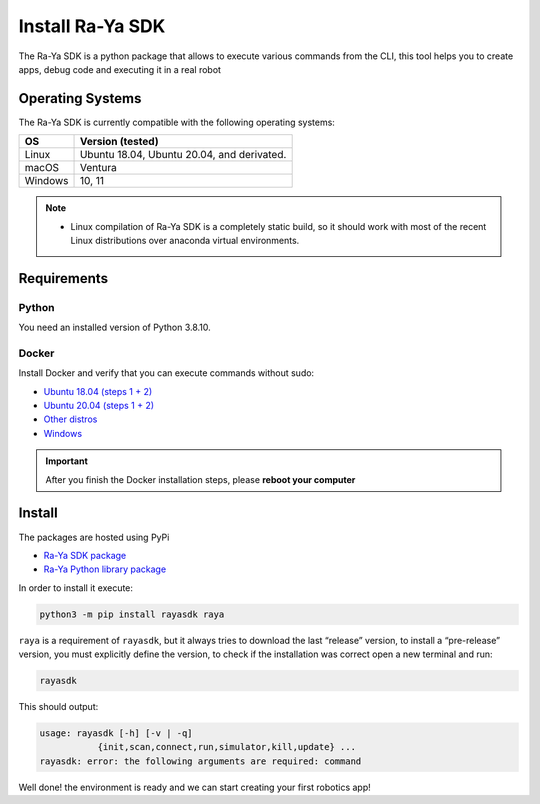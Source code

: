 Install Ra-Ya SDK
=================

The Ra-Ya SDK is a python package that allows to execute various commands from the CLI, this tool helps you to create apps, debug code and executing it in a real robot

Operating Systems
-----------------

The Ra-Ya SDK is currently compatible with the following operating systems:

+---------+--------------------------------------------+
| **OS**  | **Version (tested)**                       |
+=========+============================================+
| Linux   | Ubuntu 18.04, Ubuntu 20.04, and derivated. |
+---------+--------------------------------------------+
| macOS   | Ventura                                    |
+---------+--------------------------------------------+
| Windows | 10, 11                                     |
+---------+--------------------------------------------+


.. note::
    
    * Linux compilation of Ra-Ya SDK is a completely static build, so it should work with most of the recent Linux distributions over anaconda virtual environments.

Requirements
------------

Python
^^^^^^

You need an installed version of Python 3.8.10.

Docker
^^^^^^

Install Docker and verify that you can execute commands without sudo:

* `Ubuntu 18.04 (steps 1 + 2) <https://www.digitalocean.com/community/tutorials/how-to-install-and-use-docker-on-ubuntu-18-04>`_
* `Ubuntu 20.04 (steps 1 + 2) <https://www.digitalocean.com/community/tutorials/how-to-install-and-use-docker-on-ubuntu-20-04>`_
* `Other distros <https://docs.docker.com/engine/install/>`_
* `Windows <https://docs.docker.com/desktop/windows/install/>`_

.. important::

    After you finish the Docker installation steps, please **reboot your computer**


Install
-------

The packages are hosted using PyPi

* `Ra-Ya SDK package <https://pypi.org/project/rayasdk/>`_
* `Ra-Ya Python library package <https://pypi.org/project/raya/>`_

In order to install it execute:

.. code-block:: bash

    python3 -m pip install rayasdk raya

``raya`` is a requirement of ``rayasdk``, but it always tries to download the last “release” version, to install a \
“pre-release” version, you must explicitly define the version, to check if the installation was correct open a new terminal and run:

.. code-block:: python

    rayasdk

This should output:

.. code-block:: bash

    usage: rayasdk [-h] [-v | -q]
               {init,scan,connect,run,simulator,kill,update} ...
    rayasdk: error: the following arguments are required: command

Well done! the environment is ready and we can start creating your first robotics app!
